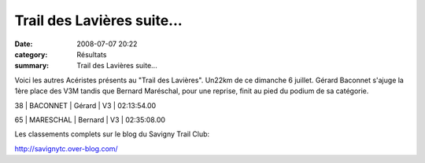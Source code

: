Trail des Lavières suite...
===========================

:date: 2008-07-07 20:22
:category: Résultats
:summary: Trail des Lavières suite...

Voici les autres Acéristes présents au "Trail des Lavières". Un22km de ce dimanche 6 juillet.
Gérard Baconnet s'ajuge la 1ère place des V3M tandis que Bernard Maréschal, pour une reprise, finit au pied du podium de sa catégorie.

38 | BACONNET | Gérard | V3 | 02:13:54.00

65 | MARESCHAL | Bernard | V3 | 02:35:08.00


Les classements complets sur le blog du Savigny Trail Club:


`http://savignytc.over-blog.com/ <http://savignytc.over-blog.com/>`_
